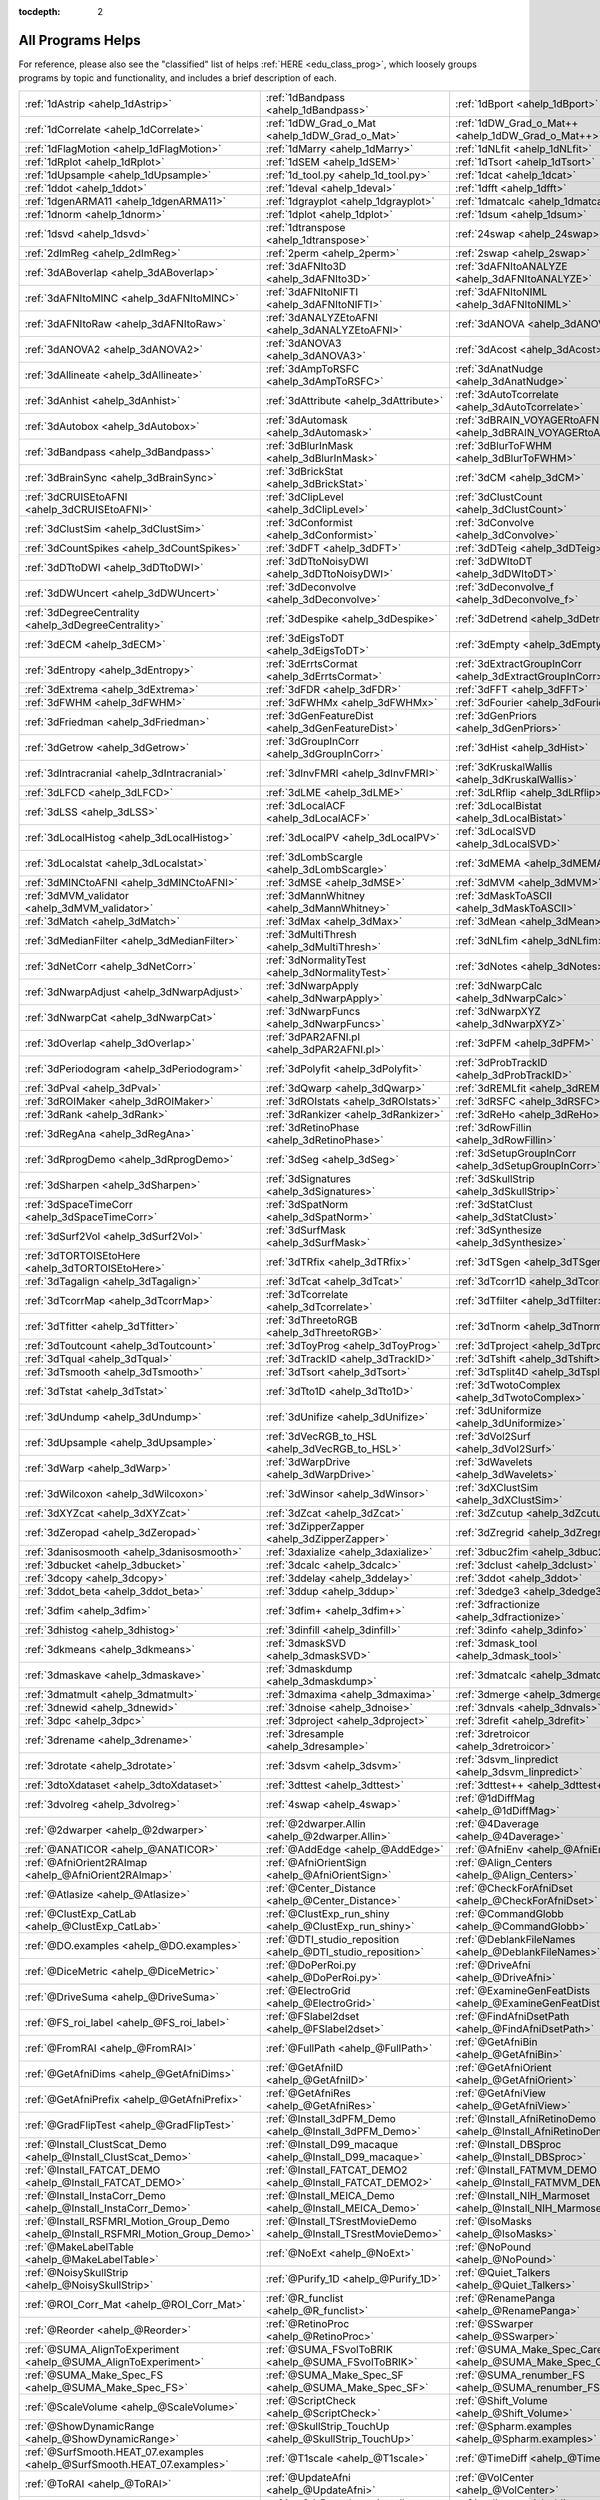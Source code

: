 :tocdepth: 2

.. _programs_main:

##################
All Programs Helps
##################

For reference, please also see the "classified" list of helps :ref:`HERE <edu_class_prog>`, which loosely groups programs by topic and functionality, and includes a brief description of each.

.. csv-table::

      :ref:`1dAstrip <ahelp_1dAstrip>`,:ref:`1dBandpass <ahelp_1dBandpass>`,:ref:`1dBport <ahelp_1dBport>`
      :ref:`1dCorrelate <ahelp_1dCorrelate>`,:ref:`1dDW_Grad_o_Mat <ahelp_1dDW_Grad_o_Mat>`,:ref:`1dDW_Grad_o_Mat++ <ahelp_1dDW_Grad_o_Mat++>`
      :ref:`1dFlagMotion <ahelp_1dFlagMotion>`,:ref:`1dMarry <ahelp_1dMarry>`,:ref:`1dNLfit <ahelp_1dNLfit>`
      :ref:`1dRplot <ahelp_1dRplot>`,:ref:`1dSEM <ahelp_1dSEM>`,:ref:`1dTsort <ahelp_1dTsort>`
      :ref:`1dUpsample <ahelp_1dUpsample>`,:ref:`1d_tool.py <ahelp_1d_tool.py>`,:ref:`1dcat <ahelp_1dcat>`
      :ref:`1ddot <ahelp_1ddot>`,:ref:`1deval <ahelp_1deval>`,:ref:`1dfft <ahelp_1dfft>`
      :ref:`1dgenARMA11 <ahelp_1dgenARMA11>`,:ref:`1dgrayplot <ahelp_1dgrayplot>`,:ref:`1dmatcalc <ahelp_1dmatcalc>`
      :ref:`1dnorm <ahelp_1dnorm>`,:ref:`1dplot <ahelp_1dplot>`,:ref:`1dsum <ahelp_1dsum>`
      :ref:`1dsvd <ahelp_1dsvd>`,:ref:`1dtranspose <ahelp_1dtranspose>`,:ref:`24swap <ahelp_24swap>`
      :ref:`2dImReg <ahelp_2dImReg>`,:ref:`2perm <ahelp_2perm>`,:ref:`2swap <ahelp_2swap>`
      :ref:`3dABoverlap <ahelp_3dABoverlap>`,:ref:`3dAFNIto3D <ahelp_3dAFNIto3D>`,:ref:`3dAFNItoANALYZE <ahelp_3dAFNItoANALYZE>`
      :ref:`3dAFNItoMINC <ahelp_3dAFNItoMINC>`,:ref:`3dAFNItoNIFTI <ahelp_3dAFNItoNIFTI>`,:ref:`3dAFNItoNIML <ahelp_3dAFNItoNIML>`
      :ref:`3dAFNItoRaw <ahelp_3dAFNItoRaw>`,:ref:`3dANALYZEtoAFNI <ahelp_3dANALYZEtoAFNI>`,:ref:`3dANOVA <ahelp_3dANOVA>`
      :ref:`3dANOVA2 <ahelp_3dANOVA2>`,:ref:`3dANOVA3 <ahelp_3dANOVA3>`,:ref:`3dAcost <ahelp_3dAcost>`
      :ref:`3dAllineate <ahelp_3dAllineate>`,:ref:`3dAmpToRSFC <ahelp_3dAmpToRSFC>`,:ref:`3dAnatNudge <ahelp_3dAnatNudge>`
      :ref:`3dAnhist <ahelp_3dAnhist>`,:ref:`3dAttribute <ahelp_3dAttribute>`,:ref:`3dAutoTcorrelate <ahelp_3dAutoTcorrelate>`
      :ref:`3dAutobox <ahelp_3dAutobox>`,:ref:`3dAutomask <ahelp_3dAutomask>`,:ref:`3dBRAIN_VOYAGERtoAFNI <ahelp_3dBRAIN_VOYAGERtoAFNI>`
      :ref:`3dBandpass <ahelp_3dBandpass>`,:ref:`3dBlurInMask <ahelp_3dBlurInMask>`,:ref:`3dBlurToFWHM <ahelp_3dBlurToFWHM>`
      :ref:`3dBrainSync <ahelp_3dBrainSync>`,:ref:`3dBrickStat <ahelp_3dBrickStat>`,:ref:`3dCM <ahelp_3dCM>`
      :ref:`3dCRUISEtoAFNI <ahelp_3dCRUISEtoAFNI>`,:ref:`3dClipLevel <ahelp_3dClipLevel>`,:ref:`3dClustCount <ahelp_3dClustCount>`
      :ref:`3dClustSim <ahelp_3dClustSim>`,:ref:`3dConformist <ahelp_3dConformist>`,:ref:`3dConvolve <ahelp_3dConvolve>`
      :ref:`3dCountSpikes <ahelp_3dCountSpikes>`,:ref:`3dDFT <ahelp_3dDFT>`,:ref:`3dDTeig <ahelp_3dDTeig>`
      :ref:`3dDTtoDWI <ahelp_3dDTtoDWI>`,:ref:`3dDTtoNoisyDWI <ahelp_3dDTtoNoisyDWI>`,:ref:`3dDWItoDT <ahelp_3dDWItoDT>`
      :ref:`3dDWUncert <ahelp_3dDWUncert>`,:ref:`3dDeconvolve <ahelp_3dDeconvolve>`,:ref:`3dDeconvolve_f <ahelp_3dDeconvolve_f>`
      :ref:`3dDegreeCentrality <ahelp_3dDegreeCentrality>`,:ref:`3dDespike <ahelp_3dDespike>`,:ref:`3dDetrend <ahelp_3dDetrend>`
      :ref:`3dECM <ahelp_3dECM>`,:ref:`3dEigsToDT <ahelp_3dEigsToDT>`,:ref:`3dEmpty <ahelp_3dEmpty>`
      :ref:`3dEntropy <ahelp_3dEntropy>`,:ref:`3dErrtsCormat <ahelp_3dErrtsCormat>`,:ref:`3dExtractGroupInCorr <ahelp_3dExtractGroupInCorr>`
      :ref:`3dExtrema <ahelp_3dExtrema>`,:ref:`3dFDR <ahelp_3dFDR>`,:ref:`3dFFT <ahelp_3dFFT>`
      :ref:`3dFWHM <ahelp_3dFWHM>`,:ref:`3dFWHMx <ahelp_3dFWHMx>`,:ref:`3dFourier <ahelp_3dFourier>`
      :ref:`3dFriedman <ahelp_3dFriedman>`,:ref:`3dGenFeatureDist <ahelp_3dGenFeatureDist>`,:ref:`3dGenPriors <ahelp_3dGenPriors>`
      :ref:`3dGetrow <ahelp_3dGetrow>`,:ref:`3dGroupInCorr <ahelp_3dGroupInCorr>`,:ref:`3dHist <ahelp_3dHist>`
      :ref:`3dIntracranial <ahelp_3dIntracranial>`,:ref:`3dInvFMRI <ahelp_3dInvFMRI>`,:ref:`3dKruskalWallis <ahelp_3dKruskalWallis>`
      :ref:`3dLFCD <ahelp_3dLFCD>`,:ref:`3dLME <ahelp_3dLME>`,:ref:`3dLRflip <ahelp_3dLRflip>`
      :ref:`3dLSS <ahelp_3dLSS>`,:ref:`3dLocalACF <ahelp_3dLocalACF>`,:ref:`3dLocalBistat <ahelp_3dLocalBistat>`
      :ref:`3dLocalHistog <ahelp_3dLocalHistog>`,:ref:`3dLocalPV <ahelp_3dLocalPV>`,:ref:`3dLocalSVD <ahelp_3dLocalSVD>`
      :ref:`3dLocalstat <ahelp_3dLocalstat>`,:ref:`3dLombScargle <ahelp_3dLombScargle>`,:ref:`3dMEMA <ahelp_3dMEMA>`
      :ref:`3dMINCtoAFNI <ahelp_3dMINCtoAFNI>`,:ref:`3dMSE <ahelp_3dMSE>`,:ref:`3dMVM <ahelp_3dMVM>`
      :ref:`3dMVM_validator <ahelp_3dMVM_validator>`,:ref:`3dMannWhitney <ahelp_3dMannWhitney>`,:ref:`3dMaskToASCII <ahelp_3dMaskToASCII>`
      :ref:`3dMatch <ahelp_3dMatch>`,:ref:`3dMax <ahelp_3dMax>`,:ref:`3dMean <ahelp_3dMean>`
      :ref:`3dMedianFilter <ahelp_3dMedianFilter>`,:ref:`3dMultiThresh <ahelp_3dMultiThresh>`,:ref:`3dNLfim <ahelp_3dNLfim>`
      :ref:`3dNetCorr <ahelp_3dNetCorr>`,:ref:`3dNormalityTest <ahelp_3dNormalityTest>`,:ref:`3dNotes <ahelp_3dNotes>`
      :ref:`3dNwarpAdjust <ahelp_3dNwarpAdjust>`,:ref:`3dNwarpApply <ahelp_3dNwarpApply>`,:ref:`3dNwarpCalc <ahelp_3dNwarpCalc>`
      :ref:`3dNwarpCat <ahelp_3dNwarpCat>`,:ref:`3dNwarpFuncs <ahelp_3dNwarpFuncs>`,:ref:`3dNwarpXYZ <ahelp_3dNwarpXYZ>`
      :ref:`3dOverlap <ahelp_3dOverlap>`,:ref:`3dPAR2AFNI.pl <ahelp_3dPAR2AFNI.pl>`,:ref:`3dPFM <ahelp_3dPFM>`
      :ref:`3dPeriodogram <ahelp_3dPeriodogram>`,:ref:`3dPolyfit <ahelp_3dPolyfit>`,:ref:`3dProbTrackID <ahelp_3dProbTrackID>`
      :ref:`3dPval <ahelp_3dPval>`,:ref:`3dQwarp <ahelp_3dQwarp>`,:ref:`3dREMLfit <ahelp_3dREMLfit>`
      :ref:`3dROIMaker <ahelp_3dROIMaker>`,:ref:`3dROIstats <ahelp_3dROIstats>`,:ref:`3dRSFC <ahelp_3dRSFC>`
      :ref:`3dRank <ahelp_3dRank>`,:ref:`3dRankizer <ahelp_3dRankizer>`,:ref:`3dReHo <ahelp_3dReHo>`
      :ref:`3dRegAna <ahelp_3dRegAna>`,:ref:`3dRetinoPhase <ahelp_3dRetinoPhase>`,:ref:`3dRowFillin <ahelp_3dRowFillin>`
      :ref:`3dRprogDemo <ahelp_3dRprogDemo>`,:ref:`3dSeg <ahelp_3dSeg>`,:ref:`3dSetupGroupInCorr <ahelp_3dSetupGroupInCorr>`
      :ref:`3dSharpen <ahelp_3dSharpen>`,:ref:`3dSignatures <ahelp_3dSignatures>`,:ref:`3dSkullStrip <ahelp_3dSkullStrip>`
      :ref:`3dSpaceTimeCorr <ahelp_3dSpaceTimeCorr>`,:ref:`3dSpatNorm <ahelp_3dSpatNorm>`,:ref:`3dStatClust <ahelp_3dStatClust>`
      :ref:`3dSurf2Vol <ahelp_3dSurf2Vol>`,:ref:`3dSurfMask <ahelp_3dSurfMask>`,:ref:`3dSynthesize <ahelp_3dSynthesize>`
      :ref:`3dTORTOISEtoHere <ahelp_3dTORTOISEtoHere>`,:ref:`3dTRfix <ahelp_3dTRfix>`,:ref:`3dTSgen <ahelp_3dTSgen>`
      :ref:`3dTagalign <ahelp_3dTagalign>`,:ref:`3dTcat <ahelp_3dTcat>`,:ref:`3dTcorr1D <ahelp_3dTcorr1D>`
      :ref:`3dTcorrMap <ahelp_3dTcorrMap>`,:ref:`3dTcorrelate <ahelp_3dTcorrelate>`,:ref:`3dTfilter <ahelp_3dTfilter>`
      :ref:`3dTfitter <ahelp_3dTfitter>`,:ref:`3dThreetoRGB <ahelp_3dThreetoRGB>`,:ref:`3dTnorm <ahelp_3dTnorm>`
      :ref:`3dToutcount <ahelp_3dToutcount>`,:ref:`3dToyProg <ahelp_3dToyProg>`,:ref:`3dTproject <ahelp_3dTproject>`
      :ref:`3dTqual <ahelp_3dTqual>`,:ref:`3dTrackID <ahelp_3dTrackID>`,:ref:`3dTshift <ahelp_3dTshift>`
      :ref:`3dTsmooth <ahelp_3dTsmooth>`,:ref:`3dTsort <ahelp_3dTsort>`,:ref:`3dTsplit4D <ahelp_3dTsplit4D>`
      :ref:`3dTstat <ahelp_3dTstat>`,:ref:`3dTto1D <ahelp_3dTto1D>`,:ref:`3dTwotoComplex <ahelp_3dTwotoComplex>`
      :ref:`3dUndump <ahelp_3dUndump>`,:ref:`3dUnifize <ahelp_3dUnifize>`,:ref:`3dUniformize <ahelp_3dUniformize>`
      :ref:`3dUpsample <ahelp_3dUpsample>`,:ref:`3dVecRGB_to_HSL <ahelp_3dVecRGB_to_HSL>`,:ref:`3dVol2Surf <ahelp_3dVol2Surf>`
      :ref:`3dWarp <ahelp_3dWarp>`,:ref:`3dWarpDrive <ahelp_3dWarpDrive>`,:ref:`3dWavelets <ahelp_3dWavelets>`
      :ref:`3dWilcoxon <ahelp_3dWilcoxon>`,:ref:`3dWinsor <ahelp_3dWinsor>`,:ref:`3dXClustSim <ahelp_3dXClustSim>`
      :ref:`3dXYZcat <ahelp_3dXYZcat>`,:ref:`3dZcat <ahelp_3dZcat>`,:ref:`3dZcutup <ahelp_3dZcutup>`
      :ref:`3dZeropad <ahelp_3dZeropad>`,:ref:`3dZipperZapper <ahelp_3dZipperZapper>`,:ref:`3dZregrid <ahelp_3dZregrid>`
      :ref:`3danisosmooth <ahelp_3danisosmooth>`,:ref:`3daxialize <ahelp_3daxialize>`,:ref:`3dbuc2fim <ahelp_3dbuc2fim>`
      :ref:`3dbucket <ahelp_3dbucket>`,:ref:`3dcalc <ahelp_3dcalc>`,:ref:`3dclust <ahelp_3dclust>`
      :ref:`3dcopy <ahelp_3dcopy>`,:ref:`3ddelay <ahelp_3ddelay>`,:ref:`3ddot <ahelp_3ddot>`
      :ref:`3ddot_beta <ahelp_3ddot_beta>`,:ref:`3ddup <ahelp_3ddup>`,:ref:`3dedge3 <ahelp_3dedge3>`
      :ref:`3dfim <ahelp_3dfim>`,:ref:`3dfim+ <ahelp_3dfim+>`,:ref:`3dfractionize <ahelp_3dfractionize>`
      :ref:`3dhistog <ahelp_3dhistog>`,:ref:`3dinfill <ahelp_3dinfill>`,:ref:`3dinfo <ahelp_3dinfo>`
      :ref:`3dkmeans <ahelp_3dkmeans>`,:ref:`3dmaskSVD <ahelp_3dmaskSVD>`,:ref:`3dmask_tool <ahelp_3dmask_tool>`
      :ref:`3dmaskave <ahelp_3dmaskave>`,:ref:`3dmaskdump <ahelp_3dmaskdump>`,:ref:`3dmatcalc <ahelp_3dmatcalc>`
      :ref:`3dmatmult <ahelp_3dmatmult>`,:ref:`3dmaxima <ahelp_3dmaxima>`,:ref:`3dmerge <ahelp_3dmerge>`
      :ref:`3dnewid <ahelp_3dnewid>`,:ref:`3dnoise <ahelp_3dnoise>`,:ref:`3dnvals <ahelp_3dnvals>`
      :ref:`3dpc <ahelp_3dpc>`,:ref:`3dproject <ahelp_3dproject>`,:ref:`3drefit <ahelp_3drefit>`
      :ref:`3drename <ahelp_3drename>`,:ref:`3dresample <ahelp_3dresample>`,:ref:`3dretroicor <ahelp_3dretroicor>`
      :ref:`3drotate <ahelp_3drotate>`,:ref:`3dsvm <ahelp_3dsvm>`,:ref:`3dsvm_linpredict <ahelp_3dsvm_linpredict>`
      :ref:`3dtoXdataset <ahelp_3dtoXdataset>`,:ref:`3dttest <ahelp_3dttest>`,:ref:`3dttest++ <ahelp_3dttest++>`
      :ref:`3dvolreg <ahelp_3dvolreg>`,:ref:`4swap <ahelp_4swap>`,:ref:`@1dDiffMag <ahelp_@1dDiffMag>`
      :ref:`@2dwarper <ahelp_@2dwarper>`,:ref:`@2dwarper.Allin <ahelp_@2dwarper.Allin>`,:ref:`@4Daverage <ahelp_@4Daverage>`
      :ref:`@ANATICOR <ahelp_@ANATICOR>`,:ref:`@AddEdge <ahelp_@AddEdge>`,:ref:`@AfniEnv <ahelp_@AfniEnv>`
      :ref:`@AfniOrient2RAImap <ahelp_@AfniOrient2RAImap>`,:ref:`@AfniOrientSign <ahelp_@AfniOrientSign>`,:ref:`@Align_Centers <ahelp_@Align_Centers>`
      :ref:`@Atlasize <ahelp_@Atlasize>`,:ref:`@Center_Distance <ahelp_@Center_Distance>`,:ref:`@CheckForAfniDset <ahelp_@CheckForAfniDset>`
      :ref:`@ClustExp_CatLab <ahelp_@ClustExp_CatLab>`,:ref:`@ClustExp_run_shiny <ahelp_@ClustExp_run_shiny>`,:ref:`@CommandGlobb <ahelp_@CommandGlobb>`
      :ref:`@DO.examples <ahelp_@DO.examples>`,:ref:`@DTI_studio_reposition <ahelp_@DTI_studio_reposition>`,:ref:`@DeblankFileNames <ahelp_@DeblankFileNames>`
      :ref:`@DiceMetric <ahelp_@DiceMetric>`,:ref:`@DoPerRoi.py <ahelp_@DoPerRoi.py>`,:ref:`@DriveAfni <ahelp_@DriveAfni>`
      :ref:`@DriveSuma <ahelp_@DriveSuma>`,:ref:`@ElectroGrid <ahelp_@ElectroGrid>`,:ref:`@ExamineGenFeatDists <ahelp_@ExamineGenFeatDists>`
      :ref:`@FS_roi_label <ahelp_@FS_roi_label>`,:ref:`@FSlabel2dset <ahelp_@FSlabel2dset>`,:ref:`@FindAfniDsetPath <ahelp_@FindAfniDsetPath>`
      :ref:`@FromRAI <ahelp_@FromRAI>`,:ref:`@FullPath <ahelp_@FullPath>`,:ref:`@GetAfniBin <ahelp_@GetAfniBin>`
      :ref:`@GetAfniDims <ahelp_@GetAfniDims>`,:ref:`@GetAfniID <ahelp_@GetAfniID>`,:ref:`@GetAfniOrient <ahelp_@GetAfniOrient>`
      :ref:`@GetAfniPrefix <ahelp_@GetAfniPrefix>`,:ref:`@GetAfniRes <ahelp_@GetAfniRes>`,:ref:`@GetAfniView <ahelp_@GetAfniView>`
      :ref:`@GradFlipTest <ahelp_@GradFlipTest>`,:ref:`@Install_3dPFM_Demo <ahelp_@Install_3dPFM_Demo>`,:ref:`@Install_AfniRetinoDemo <ahelp_@Install_AfniRetinoDemo>`
      :ref:`@Install_ClustScat_Demo <ahelp_@Install_ClustScat_Demo>`,:ref:`@Install_D99_macaque <ahelp_@Install_D99_macaque>`,:ref:`@Install_DBSproc <ahelp_@Install_DBSproc>`
      :ref:`@Install_FATCAT_DEMO <ahelp_@Install_FATCAT_DEMO>`,:ref:`@Install_FATCAT_DEMO2 <ahelp_@Install_FATCAT_DEMO2>`,:ref:`@Install_FATMVM_DEMO <ahelp_@Install_FATMVM_DEMO>`
      :ref:`@Install_InstaCorr_Demo <ahelp_@Install_InstaCorr_Demo>`,:ref:`@Install_MEICA_Demo <ahelp_@Install_MEICA_Demo>`,:ref:`@Install_NIH_Marmoset <ahelp_@Install_NIH_Marmoset>`
      :ref:`@Install_RSFMRI_Motion_Group_Demo <ahelp_@Install_RSFMRI_Motion_Group_Demo>`,:ref:`@Install_TSrestMovieDemo <ahelp_@Install_TSrestMovieDemo>`,:ref:`@IsoMasks <ahelp_@IsoMasks>`
      :ref:`@MakeLabelTable <ahelp_@MakeLabelTable>`,:ref:`@NoExt <ahelp_@NoExt>`,:ref:`@NoPound <ahelp_@NoPound>`
      :ref:`@NoisySkullStrip <ahelp_@NoisySkullStrip>`,:ref:`@Purify_1D <ahelp_@Purify_1D>`,:ref:`@Quiet_Talkers <ahelp_@Quiet_Talkers>`
      :ref:`@ROI_Corr_Mat <ahelp_@ROI_Corr_Mat>`,:ref:`@R_funclist <ahelp_@R_funclist>`,:ref:`@RenamePanga <ahelp_@RenamePanga>`
      :ref:`@Reorder <ahelp_@Reorder>`,:ref:`@RetinoProc <ahelp_@RetinoProc>`,:ref:`@SSwarper <ahelp_@SSwarper>`
      :ref:`@SUMA_AlignToExperiment <ahelp_@SUMA_AlignToExperiment>`,:ref:`@SUMA_FSvolToBRIK <ahelp_@SUMA_FSvolToBRIK>`,:ref:`@SUMA_Make_Spec_Caret <ahelp_@SUMA_Make_Spec_Caret>`
      :ref:`@SUMA_Make_Spec_FS <ahelp_@SUMA_Make_Spec_FS>`,:ref:`@SUMA_Make_Spec_SF <ahelp_@SUMA_Make_Spec_SF>`,:ref:`@SUMA_renumber_FS <ahelp_@SUMA_renumber_FS>`
      :ref:`@ScaleVolume <ahelp_@ScaleVolume>`,:ref:`@ScriptCheck <ahelp_@ScriptCheck>`,:ref:`@Shift_Volume <ahelp_@Shift_Volume>`
      :ref:`@ShowDynamicRange <ahelp_@ShowDynamicRange>`,:ref:`@SkullStrip_TouchUp <ahelp_@SkullStrip_TouchUp>`,:ref:`@Spharm.examples <ahelp_@Spharm.examples>`
      :ref:`@SurfSmooth.HEAT_07.examples <ahelp_@SurfSmooth.HEAT_07.examples>`,:ref:`@T1scale <ahelp_@T1scale>`,:ref:`@TimeDiff <ahelp_@TimeDiff>`
      :ref:`@ToRAI <ahelp_@ToRAI>`,:ref:`@UpdateAfni <ahelp_@UpdateAfni>`,:ref:`@VolCenter <ahelp_@VolCenter>`
      :ref:`@afni.run.me <ahelp_@afni.run.me>`,:ref:`@afni_R_package_install <ahelp_@afni_R_package_install>`,:ref:`@align_partial_oblique <ahelp_@align_partial_oblique>`
      :ref:`@auto_align <ahelp_@auto_align>`,:ref:`@auto_tlrc <ahelp_@auto_tlrc>`,:ref:`@build_afni_Xlib <ahelp_@build_afni_Xlib>`
      :ref:`@chauffeur_afni <ahelp_@chauffeur_afni>`,:ref:`@clean_help_dir <ahelp_@clean_help_dir>`,:ref:`@clip_volume <ahelp_@clip_volume>`
      :ref:`@compute_OC_weights <ahelp_@compute_OC_weights>`,:ref:`@compute_gcor <ahelp_@compute_gcor>`,:ref:`@demo_prompt <ahelp_@demo_prompt>`
      :ref:`@diff.files <ahelp_@diff.files>`,:ref:`@diff.tree <ahelp_@diff.tree>`,:ref:`@djunct_4d_imager <ahelp_@djunct_4d_imager>`
      :ref:`@djunct_calc_mont_dims.py <ahelp_@djunct_calc_mont_dims.py>`,:ref:`@djunct_combine_str.py <ahelp_@djunct_combine_str.py>`,:ref:`@djunct_dwi_selector.bash <ahelp_@djunct_dwi_selector.bash>`
      :ref:`@djunct_select_str.py <ahelp_@djunct_select_str.py>`,:ref:`@escape- <ahelp_@escape->`,:ref:`@fast_roi <ahelp_@fast_roi>`
      :ref:`@fat_tract_colorize <ahelp_@fat_tract_colorize>`,:ref:`@fix_FSsphere <ahelp_@fix_FSsphere>`,:ref:`@float_fix <ahelp_@float_fix>`
      :ref:`@get.afni.version <ahelp_@get.afni.version>`,:ref:`@global_parse <ahelp_@global_parse>`,:ref:`@help.AFNI <ahelp_@help.AFNI>`
      :ref:`@isOblique <ahelp_@isOblique>`,:ref:`@make_plug_diff <ahelp_@make_plug_diff>`,:ref:`@make_stim_file <ahelp_@make_stim_file>`
      :ref:`@measure_bb_thick <ahelp_@measure_bb_thick>`,:ref:`@measure_erosion_thick <ahelp_@measure_erosion_thick>`,:ref:`@measure_in2out <ahelp_@measure_in2out>`
      :ref:`@move.to.series.dirs <ahelp_@move.to.series.dirs>`,:ref:`@np <ahelp_@np>`,:ref:`@parse_afni_name <ahelp_@parse_afni_name>`
      :ref:`@parse_name <ahelp_@parse_name>`,:ref:`@radial_correlate <ahelp_@radial_correlate>`,:ref:`@simulate_motion <ahelp_@simulate_motion>`
      :ref:`@snapshot_volreg <ahelp_@snapshot_volreg>`,:ref:`@snapshot_volreg3 <ahelp_@snapshot_volreg3>`,:ref:`@statauxcode <ahelp_@statauxcode>`
      :ref:`@suma_reprefixize_spec <ahelp_@suma_reprefixize_spec>`,:ref:`@thickness_master <ahelp_@thickness_master>`,:ref:`@toMNI_Awarp <ahelp_@toMNI_Awarp>`
      :ref:`@toMNI_Qwarpar <ahelp_@toMNI_Qwarpar>`,:ref:`@update.afni.binaries <ahelp_@update.afni.binaries>`,:ref:`AFNI_Batch_R <ahelp_AFNI_Batch_R>`
      :ref:`AlphaSim <ahelp_AlphaSim>`,:ref:`AnalyzeTrace <ahelp_AnalyzeTrace>`,:ref:`BrainSkin <ahelp_BrainSkin>`
      :ref:`ClustExp_HistTable.py <ahelp_ClustExp_HistTable.py>`,:ref:`ClustExp_StatParse.py <ahelp_ClustExp_StatParse.py>`,:ref:`CompareSurfaces <ahelp_CompareSurfaces>`
      :ref:`ConvertDset <ahelp_ConvertDset>`,:ref:`ConvertSurface <ahelp_ConvertSurface>`,:ref:`ConvexHull <ahelp_ConvexHull>`
      :ref:`CreateIcosahedron <ahelp_CreateIcosahedron>`,:ref:`DTIStudioFibertoSegments <ahelp_DTIStudioFibertoSegments>`,:ref:`Dimon <ahelp_Dimon>`
      :ref:`Dimon1 <ahelp_Dimon1>`,:ref:`DriveSuma <ahelp_DriveSuma>`,:ref:`ExamineXmat <ahelp_ExamineXmat>`
      :ref:`FATCAT_matplot <ahelp_FATCAT_matplot>`,:ref:`FD2 <ahelp_FD2>`,:ref:`FIRdesign <ahelp_FIRdesign>`
      :ref:`FSread_annot <ahelp_FSread_annot>`,:ref:`GLTsymtest <ahelp_GLTsymtest>`,:ref:`HalloSuma <ahelp_HalloSuma>`
      :ref:`Ifile <ahelp_Ifile>`,:ref:`InstaTract <ahelp_InstaTract>`,:ref:`IsoSurface <ahelp_IsoSurface>`
      :ref:`MakeColorMap <ahelp_MakeColorMap>`,:ref:`MapIcosahedron <ahelp_MapIcosahedron>`,:ref:`ParseName <ahelp_ParseName>`
      :ref:`ROI2dataset <ahelp_ROI2dataset>`,:ref:`ROIgrow <ahelp_ROIgrow>`,:ref:`RSFgen <ahelp_RSFgen>`
      :ref:`RetroTS.py <ahelp_RetroTS.py>`,:ref:`SUMA_glxdino <ahelp_SUMA_glxdino>`,:ref:`SUMA_paperplane <ahelp_SUMA_paperplane>`
      :ref:`SUMA_pixmap2eps <ahelp_SUMA_pixmap2eps>`,:ref:`SampBias <ahelp_SampBias>`,:ref:`ScaleToMap <ahelp_ScaleToMap>`
      :ref:`SpharmDeco <ahelp_SpharmDeco>`,:ref:`SpharmReco <ahelp_SpharmReco>`,:ref:`Surf2VolCoord <ahelp_Surf2VolCoord>`
      :ref:`SurfClust <ahelp_SurfClust>`,:ref:`SurfDist <ahelp_SurfDist>`,:ref:`SurfDsetInfo <ahelp_SurfDsetInfo>`
      :ref:`SurfExtrema <ahelp_SurfExtrema>`,:ref:`SurfFWHM <ahelp_SurfFWHM>`,:ref:`SurfInfo <ahelp_SurfInfo>`
      :ref:`SurfMeasures <ahelp_SurfMeasures>`,:ref:`SurfMesh <ahelp_SurfMesh>`,:ref:`SurfPatch <ahelp_SurfPatch>`
      :ref:`SurfQual <ahelp_SurfQual>`,:ref:`SurfRetinoMap <ahelp_SurfRetinoMap>`,:ref:`SurfSmooth <ahelp_SurfSmooth>`
      :ref:`SurfToSurf <ahelp_SurfToSurf>`,:ref:`SurfaceMetrics <ahelp_SurfaceMetrics>`,:ref:`Vecwarp <ahelp_Vecwarp>`
      :ref:`Xphace <ahelp_Xphace>`,:ref:`abut <ahelp_abut>`,:ref:`adwarp <ahelp_adwarp>`
      :ref:`afni <ahelp_afni>`,:ref:`afni_history <ahelp_afni_history>`,:ref:`afni_open <ahelp_afni_open>`
      :ref:`afni_proc.py <ahelp_afni_proc.py>`,:ref:`afni_restproc.py <ahelp_afni_restproc.py>`,:ref:`afni_run_R <ahelp_afni_run_R>`
      :ref:`afni_skeleton.py <ahelp_afni_skeleton.py>`,:ref:`afni_system_check.py <ahelp_afni_system_check.py>`,:ref:`afni_util.py <ahelp_afni_util.py>`
      :ref:`afni_vcheck <ahelp_afni_vcheck>`,:ref:`aiv <ahelp_aiv>`,:ref:`align_epi_anat.py <ahelp_align_epi_anat.py>`
      :ref:`apsearch <ahelp_apsearch>`,:ref:`auto_warp.py <ahelp_auto_warp.py>`,:ref:`balloon <ahelp_balloon>`
      :ref:`byteorder <ahelp_byteorder>`,:ref:`cat_matvec <ahelp_cat_matvec>`,:ref:`ccalc <ahelp_ccalc>`
      :ref:`cdf <ahelp_cdf>`,:ref:`cifti_tool <ahelp_cifti_tool>`,:ref:`cjpeg <ahelp_cjpeg>`
      :ref:`column_cat <ahelp_column_cat>`,:ref:`count <ahelp_count>`,:ref:`dcm2niix_afni <ahelp_dcm2niix_afni>`
      :ref:`dicom_hdr <ahelp_dicom_hdr>`,:ref:`dicom_hinfo <ahelp_dicom_hinfo>`,:ref:`dicom_to_raw <ahelp_dicom_to_raw>`
      :ref:`djpeg <ahelp_djpeg>`,:ref:`eg_main_chrono.py <ahelp_eg_main_chrono.py>`,:ref:`ent16 <ahelp_ent16>`
      :ref:`fat_lat_csv.py <ahelp_fat_lat_csv.py>`,:ref:`fat_mat_sel.py <ahelp_fat_mat_sel.py>`,:ref:`fat_mvm_gridconv.py <ahelp_fat_mvm_gridconv.py>`
      :ref:`fat_mvm_prep.py <ahelp_fat_mvm_prep.py>`,:ref:`fat_mvm_review.py <ahelp_fat_mvm_review.py>`,:ref:`fat_mvm_scripter.py <ahelp_fat_mvm_scripter.py>`
      :ref:`fat_proc_align_anat_pair <ahelp_fat_proc_align_anat_pair>`,:ref:`fat_proc_axialize_anat <ahelp_fat_proc_axialize_anat>`,:ref:`fat_proc_connec_vis <ahelp_fat_proc_connec_vis>`
      :ref:`fat_proc_convert_dcm_anat <ahelp_fat_proc_convert_dcm_anat>`,:ref:`fat_proc_convert_dcm_dwis <ahelp_fat_proc_convert_dcm_dwis>`,:ref:`fat_proc_decmap <ahelp_fat_proc_decmap>`
      :ref:`fat_proc_dwi_to_dt <ahelp_fat_proc_dwi_to_dt>`,:ref:`fat_proc_filter_dwis <ahelp_fat_proc_filter_dwis>`,:ref:`fat_proc_grad_plot <ahelp_fat_proc_grad_plot>`
      :ref:`fat_proc_imit2w_from_t1w <ahelp_fat_proc_imit2w_from_t1w>`,:ref:`fat_proc_map_to_dti <ahelp_fat_proc_map_to_dti>`,:ref:`fat_proc_select_vols <ahelp_fat_proc_select_vols>`
      :ref:`fat_roi_row.py <ahelp_fat_roi_row.py>`,:ref:`fdrval <ahelp_fdrval>`,:ref:`fftest <ahelp_fftest>`
      :ref:`file_tool <ahelp_file_tool>`,:ref:`fim2 <ahelp_fim2>`,:ref:`float_scan <ahelp_float_scan>`
      :ref:`from3d <ahelp_from3d>`,:ref:`ftosh <ahelp_ftosh>`,:ref:`ge_header <ahelp_ge_header>`
      :ref:`gen_epi_review.py <ahelp_gen_epi_review.py>`,:ref:`gen_group_command.py <ahelp_gen_group_command.py>`,:ref:`gen_ss_review_scripts.py <ahelp_gen_ss_review_scripts.py>`
      :ref:`gen_ss_review_table.py <ahelp_gen_ss_review_table.py>`,:ref:`gifti_tool <ahelp_gifti_tool>`,:ref:`help_format <ahelp_help_format>`
      :ref:`im2niml <ahelp_im2niml>`,:ref:`images_equal <ahelp_images_equal>`,:ref:`imand <ahelp_imand>`
      :ref:`imaver <ahelp_imaver>`,:ref:`imcalc <ahelp_imcalc>`,:ref:`imcat <ahelp_imcat>`
      :ref:`imcutup <ahelp_imcutup>`,:ref:`imdump <ahelp_imdump>`,:ref:`immask <ahelp_immask>`
      :ref:`imreg <ahelp_imreg>`,:ref:`imrotate <ahelp_imrotate>`,:ref:`imstack <ahelp_imstack>`
      :ref:`imstat <ahelp_imstat>`,:ref:`imupsam <ahelp_imupsam>`,:ref:`inspec <ahelp_inspec>`
      :ref:`lpc_align.py <ahelp_lpc_align.py>`,:ref:`make_pq_script.py <ahelp_make_pq_script.py>`,:ref:`make_random_timing.py <ahelp_make_random_timing.py>`
      :ref:`make_stim_times.py <ahelp_make_stim_times.py>`,:ref:`map_TrackID <ahelp_map_TrackID>`,:ref:`mayo_analyze <ahelp_mayo_analyze>`
      :ref:`meica.py <ahelp_meica.py>`,:ref:`mpeg_encode <ahelp_mpeg_encode>`,:ref:`mritopgm <ahelp_mritopgm>`
      :ref:`mycat <ahelp_mycat>`,:ref:`myget <ahelp_myget>`,:ref:`neuro_deconvolve.py <ahelp_neuro_deconvolve.py>`
      :ref:`nicat <ahelp_nicat>`,:ref:`niccc <ahelp_niccc>`,:ref:`nifti1_test <ahelp_nifti1_test>`
      :ref:`nifti1_tool <ahelp_nifti1_tool>`,:ref:`nifti_tool <ahelp_nifti_tool>`,:ref:`niml_feedme <ahelp_niml_feedme>`
      :ref:`niprobe <ahelp_niprobe>`,:ref:`nsize <ahelp_nsize>`,:ref:`parse_fs_lt_log.py <ahelp_parse_fs_lt_log.py>`
      :ref:`plugout_drive <ahelp_plugout_drive>`,:ref:`plugout_ijk <ahelp_plugout_ijk>`,:ref:`plugout_tt <ahelp_plugout_tt>`
      :ref:`plugout_tta <ahelp_plugout_tta>`,:ref:`prompt_popup <ahelp_prompt_popup>`,:ref:`prompt_user <ahelp_prompt_user>`
      :ref:`python_module_test.py <ahelp_python_module_test.py>`,:ref:`quick.alpha.vals.py <ahelp_quick.alpha.vals.py>`,:ref:`quickspec <ahelp_quickspec>`
      :ref:`quotize <ahelp_quotize>`,:ref:`rPkgsInstall <ahelp_rPkgsInstall>`,:ref:`rbox <ahelp_rbox>`
      :ref:`read_matlab_files.py <ahelp_read_matlab_files.py>`,:ref:`realtime_receiver.py <ahelp_realtime_receiver.py>`,:ref:`rmz <ahelp_rmz>`
      :ref:`rotcom <ahelp_rotcom>`,:ref:`rtfeedme <ahelp_rtfeedme>`,:ref:`serial_helper <ahelp_serial_helper>`
      :ref:`sfim <ahelp_sfim>`,:ref:`siemens_vision <ahelp_siemens_vision>`,:ref:`slow_surf_clustsim.py <ahelp_slow_surf_clustsim.py>`
      :ref:`sqwave <ahelp_sqwave>`,:ref:`stimband <ahelp_stimband>`,:ref:`strblast <ahelp_strblast>`
      :ref:`suma <ahelp_suma>`,:ref:`suma_change_spec <ahelp_suma_change_spec>`,:ref:`tfim <ahelp_tfim>`
      :ref:`timing_tool.py <ahelp_timing_tool.py>`,:ref:`to3d <ahelp_to3d>`,:ref:`tokens <ahelp_tokens>`
      :ref:`uber_align_test.py <ahelp_uber_align_test.py>`,:ref:`uber_proc.py <ahelp_uber_proc.py>`,:ref:`uber_skel.py <ahelp_uber_skel.py>`
      :ref:`uber_subject.py <ahelp_uber_subject.py>`,:ref:`uber_ttest.py <ahelp_uber_ttest.py>`,:ref:`unWarpEPI.py <ahelp_unWarpEPI.py>`
      :ref:`uniq_images <ahelp_uniq_images>`,:ref:`waver <ahelp_waver>`,:ref:`whereami <ahelp_whereami>`
